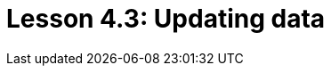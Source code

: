 = Lesson 4.3: Updating data
:page-aliases: {page-component-version}@academy::4-writing-data/4.4-updating-data.adoc
